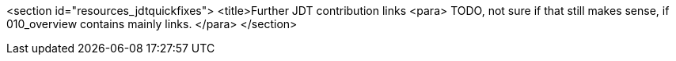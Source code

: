 
<section id="resources_jdtquickfixes">
	<title>Further JDT contribution links
	<para>
		TODO, not sure if that still makes sense, if 010_overview contains mainly links.
	</para>
</section>